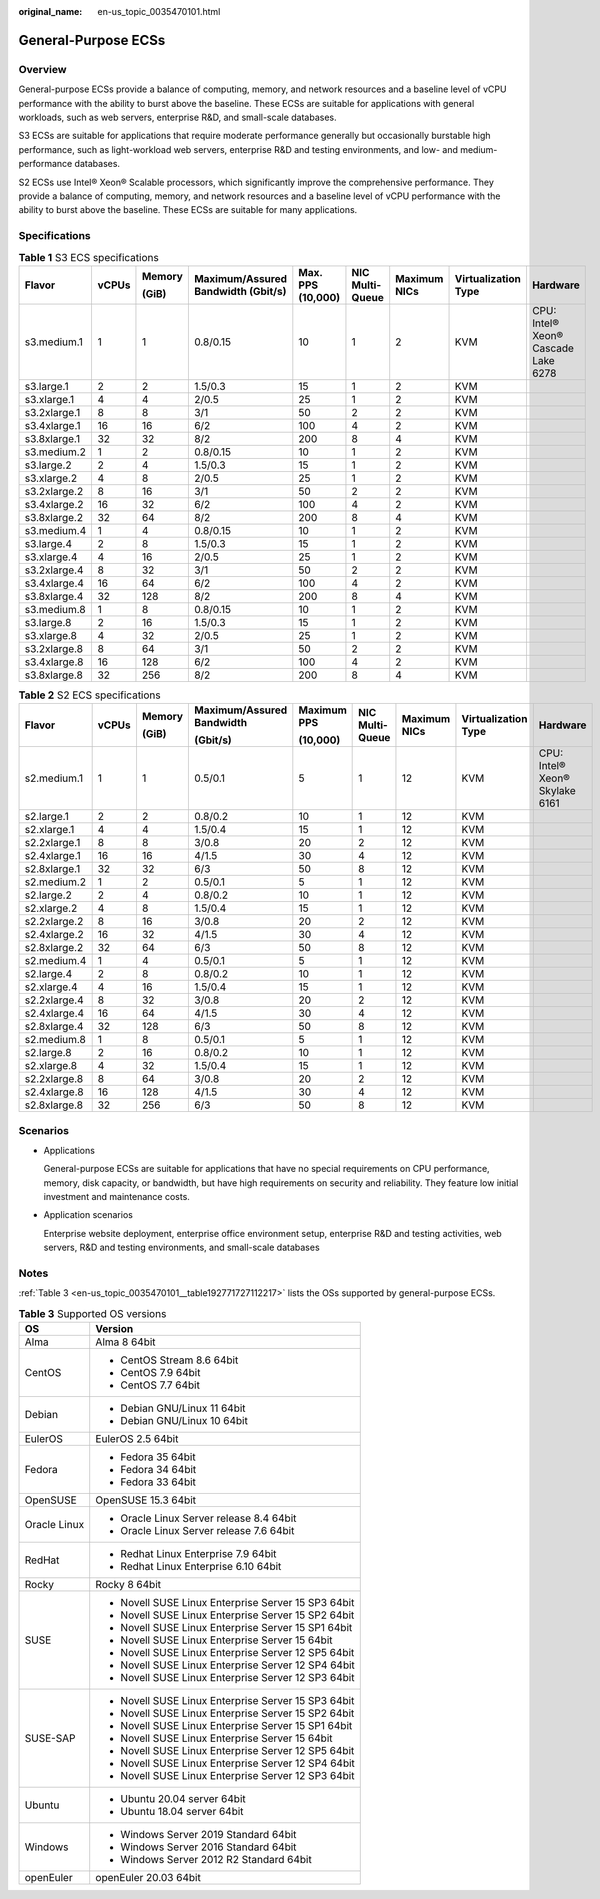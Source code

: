 :original_name: en-us_topic_0035470101.html

.. _en-us_topic_0035470101:

General-Purpose ECSs
====================

Overview
--------

General-purpose ECSs provide a balance of computing, memory, and network resources and a baseline level of vCPU performance with the ability to burst above the baseline. These ECSs are suitable for applications with general workloads, such as web servers, enterprise R&D, and small-scale databases.

S3 ECSs are suitable for applications that require moderate performance generally but occasionally burstable high performance, such as light-workload web servers, enterprise R&D and testing environments, and low- and medium-performance databases.

S2 ECSs use Intel® Xeon® Scalable processors, which significantly improve the comprehensive performance. They provide a balance of computing, memory, and network resources and a baseline level of vCPU performance with the ability to burst above the baseline. These ECSs are suitable for many applications.

Specifications
--------------

.. table:: **Table 1** S3 ECS specifications

   +--------------+-------+--------+------------------------------------+-------------------+-----------------+--------------+---------------------+-------------------------------------+
   | Flavor       | vCPUs | Memory | Maximum/Assured Bandwidth (Gbit/s) | Max. PPS (10,000) | NIC Multi-Queue | Maximum NICs | Virtualization Type | Hardware                            |
   |              |       |        |                                    |                   |                 |              |                     |                                     |
   |              |       | (GiB)  |                                    |                   |                 |              |                     |                                     |
   +==============+=======+========+====================================+===================+=================+==============+=====================+=====================================+
   | s3.medium.1  | 1     | 1      | 0.8/0.15                           | 10                | 1               | 2            | KVM                 | CPU: Intel® Xeon® Cascade Lake 6278 |
   +--------------+-------+--------+------------------------------------+-------------------+-----------------+--------------+---------------------+-------------------------------------+
   | s3.large.1   | 2     | 2      | 1.5/0.3                            | 15                | 1               | 2            | KVM                 |                                     |
   +--------------+-------+--------+------------------------------------+-------------------+-----------------+--------------+---------------------+-------------------------------------+
   | s3.xlarge.1  | 4     | 4      | 2/0.5                              | 25                | 1               | 2            | KVM                 |                                     |
   +--------------+-------+--------+------------------------------------+-------------------+-----------------+--------------+---------------------+-------------------------------------+
   | s3.2xlarge.1 | 8     | 8      | 3/1                                | 50                | 2               | 2            | KVM                 |                                     |
   +--------------+-------+--------+------------------------------------+-------------------+-----------------+--------------+---------------------+-------------------------------------+
   | s3.4xlarge.1 | 16    | 16     | 6/2                                | 100               | 4               | 2            | KVM                 |                                     |
   +--------------+-------+--------+------------------------------------+-------------------+-----------------+--------------+---------------------+-------------------------------------+
   | s3.8xlarge.1 | 32    | 32     | 8/2                                | 200               | 8               | 4            | KVM                 |                                     |
   +--------------+-------+--------+------------------------------------+-------------------+-----------------+--------------+---------------------+-------------------------------------+
   | s3.medium.2  | 1     | 2      | 0.8/0.15                           | 10                | 1               | 2            | KVM                 |                                     |
   +--------------+-------+--------+------------------------------------+-------------------+-----------------+--------------+---------------------+-------------------------------------+
   | s3.large.2   | 2     | 4      | 1.5/0.3                            | 15                | 1               | 2            | KVM                 |                                     |
   +--------------+-------+--------+------------------------------------+-------------------+-----------------+--------------+---------------------+-------------------------------------+
   | s3.xlarge.2  | 4     | 8      | 2/0.5                              | 25                | 1               | 2            | KVM                 |                                     |
   +--------------+-------+--------+------------------------------------+-------------------+-----------------+--------------+---------------------+-------------------------------------+
   | s3.2xlarge.2 | 8     | 16     | 3/1                                | 50                | 2               | 2            | KVM                 |                                     |
   +--------------+-------+--------+------------------------------------+-------------------+-----------------+--------------+---------------------+-------------------------------------+
   | s3.4xlarge.2 | 16    | 32     | 6/2                                | 100               | 4               | 2            | KVM                 |                                     |
   +--------------+-------+--------+------------------------------------+-------------------+-----------------+--------------+---------------------+-------------------------------------+
   | s3.8xlarge.2 | 32    | 64     | 8/2                                | 200               | 8               | 4            | KVM                 |                                     |
   +--------------+-------+--------+------------------------------------+-------------------+-----------------+--------------+---------------------+-------------------------------------+
   | s3.medium.4  | 1     | 4      | 0.8/0.15                           | 10                | 1               | 2            | KVM                 |                                     |
   +--------------+-------+--------+------------------------------------+-------------------+-----------------+--------------+---------------------+-------------------------------------+
   | s3.large.4   | 2     | 8      | 1.5/0.3                            | 15                | 1               | 2            | KVM                 |                                     |
   +--------------+-------+--------+------------------------------------+-------------------+-----------------+--------------+---------------------+-------------------------------------+
   | s3.xlarge.4  | 4     | 16     | 2/0.5                              | 25                | 1               | 2            | KVM                 |                                     |
   +--------------+-------+--------+------------------------------------+-------------------+-----------------+--------------+---------------------+-------------------------------------+
   | s3.2xlarge.4 | 8     | 32     | 3/1                                | 50                | 2               | 2            | KVM                 |                                     |
   +--------------+-------+--------+------------------------------------+-------------------+-----------------+--------------+---------------------+-------------------------------------+
   | s3.4xlarge.4 | 16    | 64     | 6/2                                | 100               | 4               | 2            | KVM                 |                                     |
   +--------------+-------+--------+------------------------------------+-------------------+-----------------+--------------+---------------------+-------------------------------------+
   | s3.8xlarge.4 | 32    | 128    | 8/2                                | 200               | 8               | 4            | KVM                 |                                     |
   +--------------+-------+--------+------------------------------------+-------------------+-----------------+--------------+---------------------+-------------------------------------+
   | s3.medium.8  | 1     | 8      | 0.8/0.15                           | 10                | 1               | 2            | KVM                 |                                     |
   +--------------+-------+--------+------------------------------------+-------------------+-----------------+--------------+---------------------+-------------------------------------+
   | s3.large.8   | 2     | 16     | 1.5/0.3                            | 15                | 1               | 2            | KVM                 |                                     |
   +--------------+-------+--------+------------------------------------+-------------------+-----------------+--------------+---------------------+-------------------------------------+
   | s3.xlarge.8  | 4     | 32     | 2/0.5                              | 25                | 1               | 2            | KVM                 |                                     |
   +--------------+-------+--------+------------------------------------+-------------------+-----------------+--------------+---------------------+-------------------------------------+
   | s3.2xlarge.8 | 8     | 64     | 3/1                                | 50                | 2               | 2            | KVM                 |                                     |
   +--------------+-------+--------+------------------------------------+-------------------+-----------------+--------------+---------------------+-------------------------------------+
   | s3.4xlarge.8 | 16    | 128    | 6/2                                | 100               | 4               | 2            | KVM                 |                                     |
   +--------------+-------+--------+------------------------------------+-------------------+-----------------+--------------+---------------------+-------------------------------------+
   | s3.8xlarge.8 | 32    | 256    | 8/2                                | 200               | 8               | 4            | KVM                 |                                     |
   +--------------+-------+--------+------------------------------------+-------------------+-----------------+--------------+---------------------+-------------------------------------+

.. table:: **Table 2** S2 ECS specifications

   +--------------+-------+--------+---------------------------+-------------+-----------------+--------------+---------------------+--------------------------------+
   | Flavor       | vCPUs | Memory | Maximum/Assured Bandwidth | Maximum PPS | NIC Multi-Queue | Maximum NICs | Virtualization Type | Hardware                       |
   |              |       |        |                           |             |                 |              |                     |                                |
   |              |       | (GiB)  | (Gbit/s)                  | (10,000)    |                 |              |                     |                                |
   +==============+=======+========+===========================+=============+=================+==============+=====================+================================+
   | s2.medium.1  | 1     | 1      | 0.5/0.1                   | 5           | 1               | 12           | KVM                 | CPU: Intel® Xeon® Skylake 6161 |
   +--------------+-------+--------+---------------------------+-------------+-----------------+--------------+---------------------+--------------------------------+
   | s2.large.1   | 2     | 2      | 0.8/0.2                   | 10          | 1               | 12           | KVM                 |                                |
   +--------------+-------+--------+---------------------------+-------------+-----------------+--------------+---------------------+--------------------------------+
   | s2.xlarge.1  | 4     | 4      | 1.5/0.4                   | 15          | 1               | 12           | KVM                 |                                |
   +--------------+-------+--------+---------------------------+-------------+-----------------+--------------+---------------------+--------------------------------+
   | s2.2xlarge.1 | 8     | 8      | 3/0.8                     | 20          | 2               | 12           | KVM                 |                                |
   +--------------+-------+--------+---------------------------+-------------+-----------------+--------------+---------------------+--------------------------------+
   | s2.4xlarge.1 | 16    | 16     | 4/1.5                     | 30          | 4               | 12           | KVM                 |                                |
   +--------------+-------+--------+---------------------------+-------------+-----------------+--------------+---------------------+--------------------------------+
   | s2.8xlarge.1 | 32    | 32     | 6/3                       | 50          | 8               | 12           | KVM                 |                                |
   +--------------+-------+--------+---------------------------+-------------+-----------------+--------------+---------------------+--------------------------------+
   | s2.medium.2  | 1     | 2      | 0.5/0.1                   | 5           | 1               | 12           | KVM                 |                                |
   +--------------+-------+--------+---------------------------+-------------+-----------------+--------------+---------------------+--------------------------------+
   | s2.large.2   | 2     | 4      | 0.8/0.2                   | 10          | 1               | 12           | KVM                 |                                |
   +--------------+-------+--------+---------------------------+-------------+-----------------+--------------+---------------------+--------------------------------+
   | s2.xlarge.2  | 4     | 8      | 1.5/0.4                   | 15          | 1               | 12           | KVM                 |                                |
   +--------------+-------+--------+---------------------------+-------------+-----------------+--------------+---------------------+--------------------------------+
   | s2.2xlarge.2 | 8     | 16     | 3/0.8                     | 20          | 2               | 12           | KVM                 |                                |
   +--------------+-------+--------+---------------------------+-------------+-----------------+--------------+---------------------+--------------------------------+
   | s2.4xlarge.2 | 16    | 32     | 4/1.5                     | 30          | 4               | 12           | KVM                 |                                |
   +--------------+-------+--------+---------------------------+-------------+-----------------+--------------+---------------------+--------------------------------+
   | s2.8xlarge.2 | 32    | 64     | 6/3                       | 50          | 8               | 12           | KVM                 |                                |
   +--------------+-------+--------+---------------------------+-------------+-----------------+--------------+---------------------+--------------------------------+
   | s2.medium.4  | 1     | 4      | 0.5/0.1                   | 5           | 1               | 12           | KVM                 |                                |
   +--------------+-------+--------+---------------------------+-------------+-----------------+--------------+---------------------+--------------------------------+
   | s2.large.4   | 2     | 8      | 0.8/0.2                   | 10          | 1               | 12           | KVM                 |                                |
   +--------------+-------+--------+---------------------------+-------------+-----------------+--------------+---------------------+--------------------------------+
   | s2.xlarge.4  | 4     | 16     | 1.5/0.4                   | 15          | 1               | 12           | KVM                 |                                |
   +--------------+-------+--------+---------------------------+-------------+-----------------+--------------+---------------------+--------------------------------+
   | s2.2xlarge.4 | 8     | 32     | 3/0.8                     | 20          | 2               | 12           | KVM                 |                                |
   +--------------+-------+--------+---------------------------+-------------+-----------------+--------------+---------------------+--------------------------------+
   | s2.4xlarge.4 | 16    | 64     | 4/1.5                     | 30          | 4               | 12           | KVM                 |                                |
   +--------------+-------+--------+---------------------------+-------------+-----------------+--------------+---------------------+--------------------------------+
   | s2.8xlarge.4 | 32    | 128    | 6/3                       | 50          | 8               | 12           | KVM                 |                                |
   +--------------+-------+--------+---------------------------+-------------+-----------------+--------------+---------------------+--------------------------------+
   | s2.medium.8  | 1     | 8      | 0.5/0.1                   | 5           | 1               | 12           | KVM                 |                                |
   +--------------+-------+--------+---------------------------+-------------+-----------------+--------------+---------------------+--------------------------------+
   | s2.large.8   | 2     | 16     | 0.8/0.2                   | 10          | 1               | 12           | KVM                 |                                |
   +--------------+-------+--------+---------------------------+-------------+-----------------+--------------+---------------------+--------------------------------+
   | s2.xlarge.8  | 4     | 32     | 1.5/0.4                   | 15          | 1               | 12           | KVM                 |                                |
   +--------------+-------+--------+---------------------------+-------------+-----------------+--------------+---------------------+--------------------------------+
   | s2.2xlarge.8 | 8     | 64     | 3/0.8                     | 20          | 2               | 12           | KVM                 |                                |
   +--------------+-------+--------+---------------------------+-------------+-----------------+--------------+---------------------+--------------------------------+
   | s2.4xlarge.8 | 16    | 128    | 4/1.5                     | 30          | 4               | 12           | KVM                 |                                |
   +--------------+-------+--------+---------------------------+-------------+-----------------+--------------+---------------------+--------------------------------+
   | s2.8xlarge.8 | 32    | 256    | 6/3                       | 50          | 8               | 12           | KVM                 |                                |
   +--------------+-------+--------+---------------------------+-------------+-----------------+--------------+---------------------+--------------------------------+

Scenarios
---------

-  Applications

   General-purpose ECSs are suitable for applications that have no special requirements on CPU performance, memory, disk capacity, or bandwidth, but have high requirements on security and reliability. They feature low initial investment and maintenance costs.

-  Application scenarios

   Enterprise website deployment, enterprise office environment setup, enterprise R&D and testing activities, web servers, R&D and testing environments, and small-scale databases

Notes
-----

:ref:`Table 3 <en-us_topic_0035470101__table192771727112217>` lists the OSs supported by general-purpose ECSs.

.. _en-us_topic_0035470101__table192771727112217:

.. table:: **Table 3** Supported OS versions

   +-----------------------------------+-----------------------------------------------------+
   | OS                                | Version                                             |
   +===================================+=====================================================+
   | Alma                              | Alma 8 64bit                                        |
   +-----------------------------------+-----------------------------------------------------+
   | CentOS                            | -  CentOS Stream 8.6 64bit                          |
   |                                   | -  CentOS 7.9 64bit                                 |
   |                                   | -  CentOS 7.7 64bit                                 |
   +-----------------------------------+-----------------------------------------------------+
   | Debian                            | -  Debian GNU/Linux 11 64bit                        |
   |                                   | -  Debian GNU/Linux 10 64bit                        |
   +-----------------------------------+-----------------------------------------------------+
   | EulerOS                           | EulerOS 2.5 64bit                                   |
   +-----------------------------------+-----------------------------------------------------+
   | Fedora                            | -  Fedora 35 64bit                                  |
   |                                   | -  Fedora 34 64bit                                  |
   |                                   | -  Fedora 33 64bit                                  |
   +-----------------------------------+-----------------------------------------------------+
   | OpenSUSE                          | OpenSUSE 15.3 64bit                                 |
   +-----------------------------------+-----------------------------------------------------+
   | Oracle Linux                      | -  Oracle Linux Server release 8.4 64bit            |
   |                                   | -  Oracle Linux Server release 7.6 64bit            |
   +-----------------------------------+-----------------------------------------------------+
   | RedHat                            | -  Redhat Linux Enterprise 7.9 64bit                |
   |                                   | -  Redhat Linux Enterprise 6.10 64bit               |
   +-----------------------------------+-----------------------------------------------------+
   | Rocky                             | Rocky 8 64bit                                       |
   +-----------------------------------+-----------------------------------------------------+
   | SUSE                              | -  Novell SUSE Linux Enterprise Server 15 SP3 64bit |
   |                                   | -  Novell SUSE Linux Enterprise Server 15 SP2 64bit |
   |                                   | -  Novell SUSE Linux Enterprise Server 15 SP1 64bit |
   |                                   | -  Novell SUSE Linux Enterprise Server 15 64bit     |
   |                                   | -  Novell SUSE Linux Enterprise Server 12 SP5 64bit |
   |                                   | -  Novell SUSE Linux Enterprise Server 12 SP4 64bit |
   |                                   | -  Novell SUSE Linux Enterprise Server 12 SP3 64bit |
   +-----------------------------------+-----------------------------------------------------+
   | SUSE-SAP                          | -  Novell SUSE Linux Enterprise Server 15 SP3 64bit |
   |                                   | -  Novell SUSE Linux Enterprise Server 15 SP2 64bit |
   |                                   | -  Novell SUSE Linux Enterprise Server 15 SP1 64bit |
   |                                   | -  Novell SUSE Linux Enterprise Server 15 64bit     |
   |                                   | -  Novell SUSE Linux Enterprise Server 12 SP5 64bit |
   |                                   | -  Novell SUSE Linux Enterprise Server 12 SP4 64bit |
   |                                   | -  Novell SUSE Linux Enterprise Server 12 SP3 64bit |
   +-----------------------------------+-----------------------------------------------------+
   | Ubuntu                            | -  Ubuntu 20.04 server 64bit                        |
   |                                   | -  Ubuntu 18.04 server 64bit                        |
   +-----------------------------------+-----------------------------------------------------+
   | Windows                           | -  Windows Server 2019 Standard 64bit               |
   |                                   | -  Windows Server 2016 Standard 64bit               |
   |                                   | -  Windows Server 2012 R2 Standard 64bit            |
   +-----------------------------------+-----------------------------------------------------+
   | openEuler                         | openEuler 20.03 64bit                               |
   +-----------------------------------+-----------------------------------------------------+
